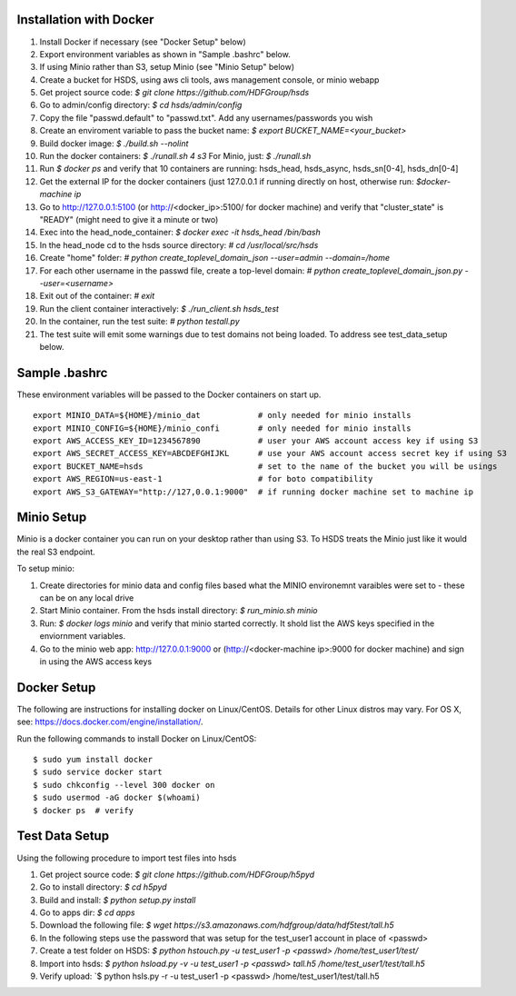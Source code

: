  

Installation with Docker
--------------------------

1. Install Docker if necessary (see "Docker Setup" below)
2. Export environment variables as shown in "Sample .bashrc" below.
3. If using Minio rather than S3, setup Minio (see "Minio Setup" below)
4. Create a bucket for HSDS, using aws cli tools, aws management console, or minio webapp
5. Get project source code: `$ git clone https://github.com/HDFGroup/hsds`
6. Go to admin/config directory: `$ cd hsds/admin/config`
7. Copy the file "passwd.default" to "passwd.txt".  Add any usernames/passwords you wish 
8. Create an enviroment variable to pass the bucket name: `$ export BUCKET_NAME=<your_bucket>`
9. Build docker image:  `$ ./build.sh --nolint` 
10. Run the docker containers: `$ ./runall.sh 4 s3`  For Minio, just: `$ ./runall.sh` 
11. Run `$ docker ps` and verify that 10 containers are running: hsds_head, hsds_async, hsds_sn[0-4], hsds_dn[0-4]
12. Get the external IP for the docker containers (just 127.0.0.1 if running directly on host, otherwise run: `$docker-machine ip`
13. Go to http://127.0.0.1:5100 (or http://<docker_ip>:5100/ for docker machine) and verify that "cluster_state" is "READY" (might need to give it a minute or two)
14. Exec into the head_node_container: `$ docker exec -it hsds_head /bin/bash`
15. In the head_node cd to the hsds source directory: `# cd /usr/local/src/hsds`
16. Create "home" folder: `# python create_toplevel_domain_json --user=admin --domain=/home`
17. For each other username in the passwd file, create a top-level domain:  `# python create_toplevel_domain_json.py --user=<username>`
18. Exit out of the container: `# exit`
19. Run the client container interactively: `$ ./run_client.sh hsds_test`
20. In the container, run the test suite: `# python testall.py`
21. The test suite will emit some warnings due to test domains not being loaded.  To address see test_data_setup below.
 
Sample .bashrc
--------------
These environment variables will be passed to the Docker containers on start up.

::

    export MINIO_DATA=${HOME}/minio_dat            # only needed for minio installs
    export MINIO_CONFIG=${HOME}/minio_confi        # only needed for minio installs
    export AWS_ACCESS_KEY_ID=1234567890            # user your AWS account access key if using S3
    export AWS_SECRET_ACCESS_KEY=ABCDEFGHIJKL      # use your AWS account access secret key if using S3
    export BUCKET_NAME=hsds                        # set to the name of the bucket you will be usings
    export AWS_REGION=us-east-1                    # for boto compatibility
    export AWS_S3_GATEWAY="http://127,0.0.1:9000"  # if running docker machine set to machine ip


Minio Setup
-----------

Minio is a docker container you can run on your desktop rather than using S3.  To HSDS treats the Minio just like
it would the real S3 endpoint.

To setup minio:

1. Create directories for minio data and config files based what the MINIO environemnt varaibles were set to - these can be on any local drive
2. Start Minio container.  From the hsds install directory: `$ run_minio.sh minio`
3. Run: `$ docker logs minio` and verify that minio started correctly.  It shold list the AWS keys specified in the enviornment variables.
4. Go to the minio web app: http://127.0.0.1:9000 or (http://<docker-machine ip>:9000 for docker machine) and sign in using the AWS access keys


Docker Setup
------------

The following are instructions for installing docker on Linux/CentOS.  Details for other Linux distros
may vary.  For OS X, see: https://docs.docker.com/engine/installation/. 

Run the following commands to install Docker on Linux/CentOS:

::

    $ sudo yum install docker
    $ sudo service docker start
    $ sudo chkconfig --level 300 docker on
    $ sudo usermod -aG docker $(whoami)
    $ docker ps  # verify


Test Data Setup
---------------

Using the following procedure to import test files into hsds

1. Get project source code: `$ git clone https://github.com/HDFGroup/h5pyd`
2. Go to install directory: `$ cd h5pyd`
3. Build and install: `$ python setup.py install`
4. Go to apps dir: `$ cd apps`
5. Download the following file: `$ wget https://s3.amazonaws.com/hdfgroup/data/hdf5test/tall.h5`
6. In the following steps use the password that was setup for the test_user1 account in place of <passwd>
7. Create a test folder on HSDS: `$ python hstouch.py -u test_user1 -p <passwd> /home/test_user1/test/` 
8. Import into hsds: `$ python hsload.py -v -u test_user1 -p <passwd> tall.h5 /home/test_user1/test/tall.h5`
9. Verify upload: `$ python hsls.py -r -u test_user1 -p <passwd> /home/test_user1/test/tall.h5
 

